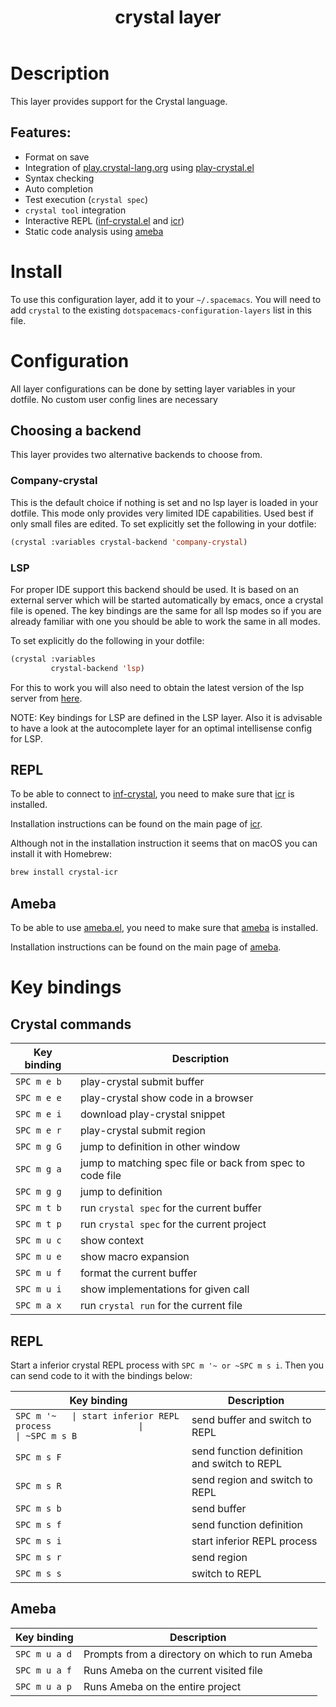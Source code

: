 #+TITLE: crystal layer

#+TAGS: general|layer|multi-paradigm|programming

[[file:img/crystal.png]]

* Table of Contents                     :TOC_5_gh:noexport:
- [[#description][Description]]
  - [[#features][Features:]]
- [[#install][Install]]
- [[#configuration][Configuration]]
  - [[#choosing-a-backend][Choosing a backend]]
    - [[#company-crystal][company-crystal]]
    - [[#lsp][LSP]]
  - [[#repl][REPL]]
  - [[#ameba][Ameba]]
- [[#key-bindings][Key bindings]]
  - [[#crystal-commands][Crystal commands]]
  - [[#repl-1][REPL]]
  - [[#ameba-1][Ameba]]

* Description
This layer provides support for the Crystal language.

** Features:
- Format on save
- Integration of [[https://play.crystal-lang.org][play.crystal-lang.org]] using [[https://github.com/veelenga/play-crystal.el][play-crystal.el]]
- Syntax checking
- Auto completion
- Test execution (=crystal spec=)
- =crystal tool= integration
- Interactive REPL ([[https://github.com/brantou/inf-crystal.el][inf-crystal.el]] and [[https://github.com/crystal-community/icr][icr]])
- Static code analysis using [[https://github.com/veelenga/ameba.el][ameba]]

* Install
To use this configuration layer, add it to your =~/.spacemacs=. You will need to
add =crystal= to the existing =dotspacemacs-configuration-layers= list in this
file.

* Configuration
All layer configurations can be done by setting layer variables in your dotfile.
No custom user config lines are necessary

** Choosing a backend
This layer provides two alternative backends to choose from.

*** Company-crystal
This is the default choice if nothing is set and no lsp layer
is loaded in your dotfile. This mode only provides very
limited IDE capabilities. Used best if only small files
are edited. To set explicitly set the following in your
dotfile:

#+BEGIN_SRC emacs-lisp
  (crystal :variables crystal-backend 'company-crystal)
#+END_SRC

*** LSP
For proper IDE support this backend should be used. It is
based on an external server which will be started automatically
by emacs, once a crystal file is opened. The key bindings are
the same for all lsp modes so if you are already familiar with
one you should be able to work the same in all modes.

To set explicitly do the following in your dotfile:

#+BEGIN_SRC emacs-lisp
  (crystal :variables
           crystal-backend 'lsp)
#+END_SRC

For this to work you will also need to obtain
the latest version of the lsp server from [[https://github.com/crystal-lang-tools/scry#installation][here]].

NOTE: Key bindings for LSP are defined in the
LSP layer. Also it is advisable to have a look
at the autocomplete layer for an optimal
intellisense config for LSP.

** REPL
To be able to connect to [[https://github.com/brantou/inf-crystal.el][inf-crystal]], you need to make sure that [[https://github.com/crystal-community/icr][icr]] is
installed.

Installation instructions can be found on the main page of [[https://github.com/crystal-community/icr#installation][icr]].

Although not in the installation instruction it seems that on macOS you can
install it with Homebrew:

#+BEGIN_SRC sh
  brew install crystal-icr
#+END_SRC

** Ameba
To be able to use [[https://github.com/veelenga/ameba.el][ameba.el]], you need to make sure that [[https://github.com/veelenga/ameba][ameba]] is installed.

Installation instructions can be found on the main page of [[https://github.com/veelenga/ameba][ameba]].

* Key bindings
** Crystal commands

| Key binding | Description                                               |
|-------------+-----------------------------------------------------------|
| ~SPC m e b~ | play-crystal submit buffer                                |
| ~SPC m e e~ | play-crystal show code in a browser                       |
| ~SPC m e i~ | download play-crystal snippet                             |
| ~SPC m e r~ | play-crystal submit region                                |
| ~SPC m g G~ | jump to definition in other window                        |
| ~SPC m g a~ | jump to matching spec file or back from spec to code file |
| ~SPC m g g~ | jump to definition                                        |
| ~SPC m t b~ | run =crystal spec= for the current buffer                 |
| ~SPC m t p~ | run =crystal spec= for the current project                |
| ~SPC m u c~ | show context                                              |
| ~SPC m u e~ | show macro expansion                                      |
| ~SPC m u f~ | format the current buffer                                 |
| ~SPC m u i~ | show implementations for given call                       |
| ~SPC m a x~ | run =crystal run= for the current file                    |

** REPL
Start a inferior crystal REPL process with ~SPC m '​~ or ~SPC m s i~.
Then you can send code to it with the bindings below:

| Key binding | Description                                 |
|-------------+---------------------------------------------|
| ~SPC m '​~   | start inferior REPL process                 |
| ~SPC m s B~ | send buffer and switch to REPL              |
| ~SPC m s F~ | send function definition and switch to REPL |
| ~SPC m s R~ | send region and switch to REPL              |
| ~SPC m s b~ | send buffer                                 |
| ~SPC m s f~ | send function definition                    |
| ~SPC m s i~ | start inferior REPL process                 |
| ~SPC m s r~ | send region                                 |
| ~SPC m s s~ | switch to REPL                              |

** Ameba

| Key binding   | Description                                    |
|---------------+------------------------------------------------|
| ~SPC m u a d~ | Prompts from a directory on which to run Ameba |
| ~SPC m u a f~ | Runs Ameba on the current visited file         |
| ~SPC m u a p~ | Runs Ameba on the entire project               |
